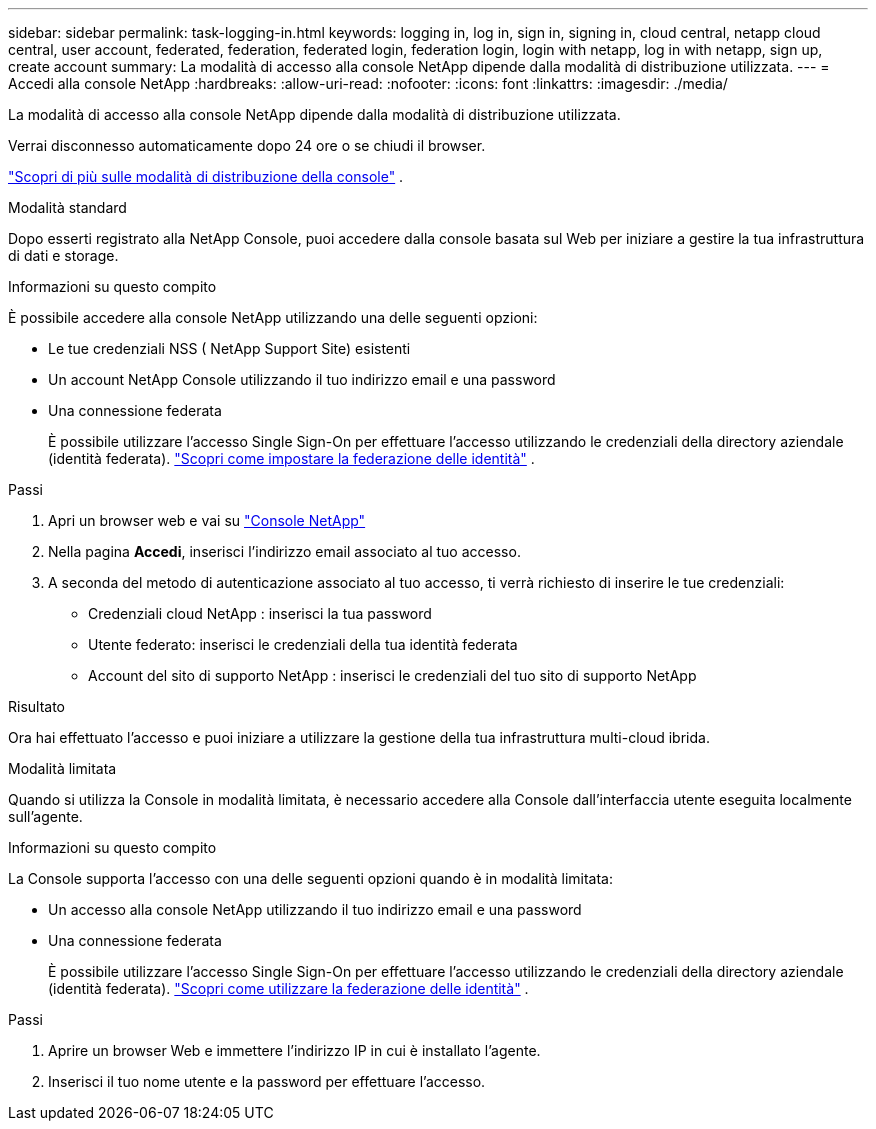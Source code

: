 ---
sidebar: sidebar 
permalink: task-logging-in.html 
keywords: logging in, log in, sign in, signing in, cloud central, netapp cloud central, user account, federated, federation, federated login, federation login, login with netapp, log in with netapp, sign up, create account 
summary: La modalità di accesso alla console NetApp dipende dalla modalità di distribuzione utilizzata. 
---
= Accedi alla console NetApp
:hardbreaks:
:allow-uri-read: 
:nofooter: 
:icons: font
:linkattrs: 
:imagesdir: ./media/


[role="lead"]
La modalità di accesso alla console NetApp dipende dalla modalità di distribuzione utilizzata.

Verrai disconnesso automaticamente dopo 24 ore o se chiudi il browser.

link:concept-modes.html["Scopri di più sulle modalità di distribuzione della console"] .

[role="tabbed-block"]
====
.Modalità standard
--
Dopo esserti registrato alla NetApp Console, puoi accedere dalla console basata sul Web per iniziare a gestire la tua infrastruttura di dati e storage.

.Informazioni su questo compito
È possibile accedere alla console NetApp utilizzando una delle seguenti opzioni:

* Le tue credenziali NSS ( NetApp Support Site) esistenti
* Un account NetApp Console utilizzando il tuo indirizzo email e una password
* Una connessione federata
+
È possibile utilizzare l'accesso Single Sign-On per effettuare l'accesso utilizzando le credenziali della directory aziendale (identità federata). link:concept-federation.html["Scopri come impostare la federazione delle identità"] .



.Passi
. Apri un browser web e vai su https://console.netapp.com["Console NetApp"]
. Nella pagina *Accedi*, inserisci l'indirizzo email associato al tuo accesso.
. A seconda del metodo di autenticazione associato al tuo accesso, ti verrà richiesto di inserire le tue credenziali:
+
** Credenziali cloud NetApp : inserisci la tua password
** Utente federato: inserisci le credenziali della tua identità federata
** Account del sito di supporto NetApp : inserisci le credenziali del tuo sito di supporto NetApp




.Risultato
Ora hai effettuato l'accesso e puoi iniziare a utilizzare la gestione della tua infrastruttura multi-cloud ibrida.

--
.Modalità limitata
--
Quando si utilizza la Console in modalità limitata, è necessario accedere alla Console dall'interfaccia utente eseguita localmente sull'agente.

.Informazioni su questo compito
La Console supporta l'accesso con una delle seguenti opzioni quando è in modalità limitata:

* Un accesso alla console NetApp utilizzando il tuo indirizzo email e una password
* Una connessione federata
+
È possibile utilizzare l'accesso Single Sign-On per effettuare l'accesso utilizzando le credenziali della directory aziendale (identità federata). link:concept-federation.html["Scopri come utilizzare la federazione delle identità"] .



.Passi
. Aprire un browser Web e immettere l'indirizzo IP in cui è installato l'agente.
. Inserisci il tuo nome utente e la password per effettuare l'accesso.


--
====